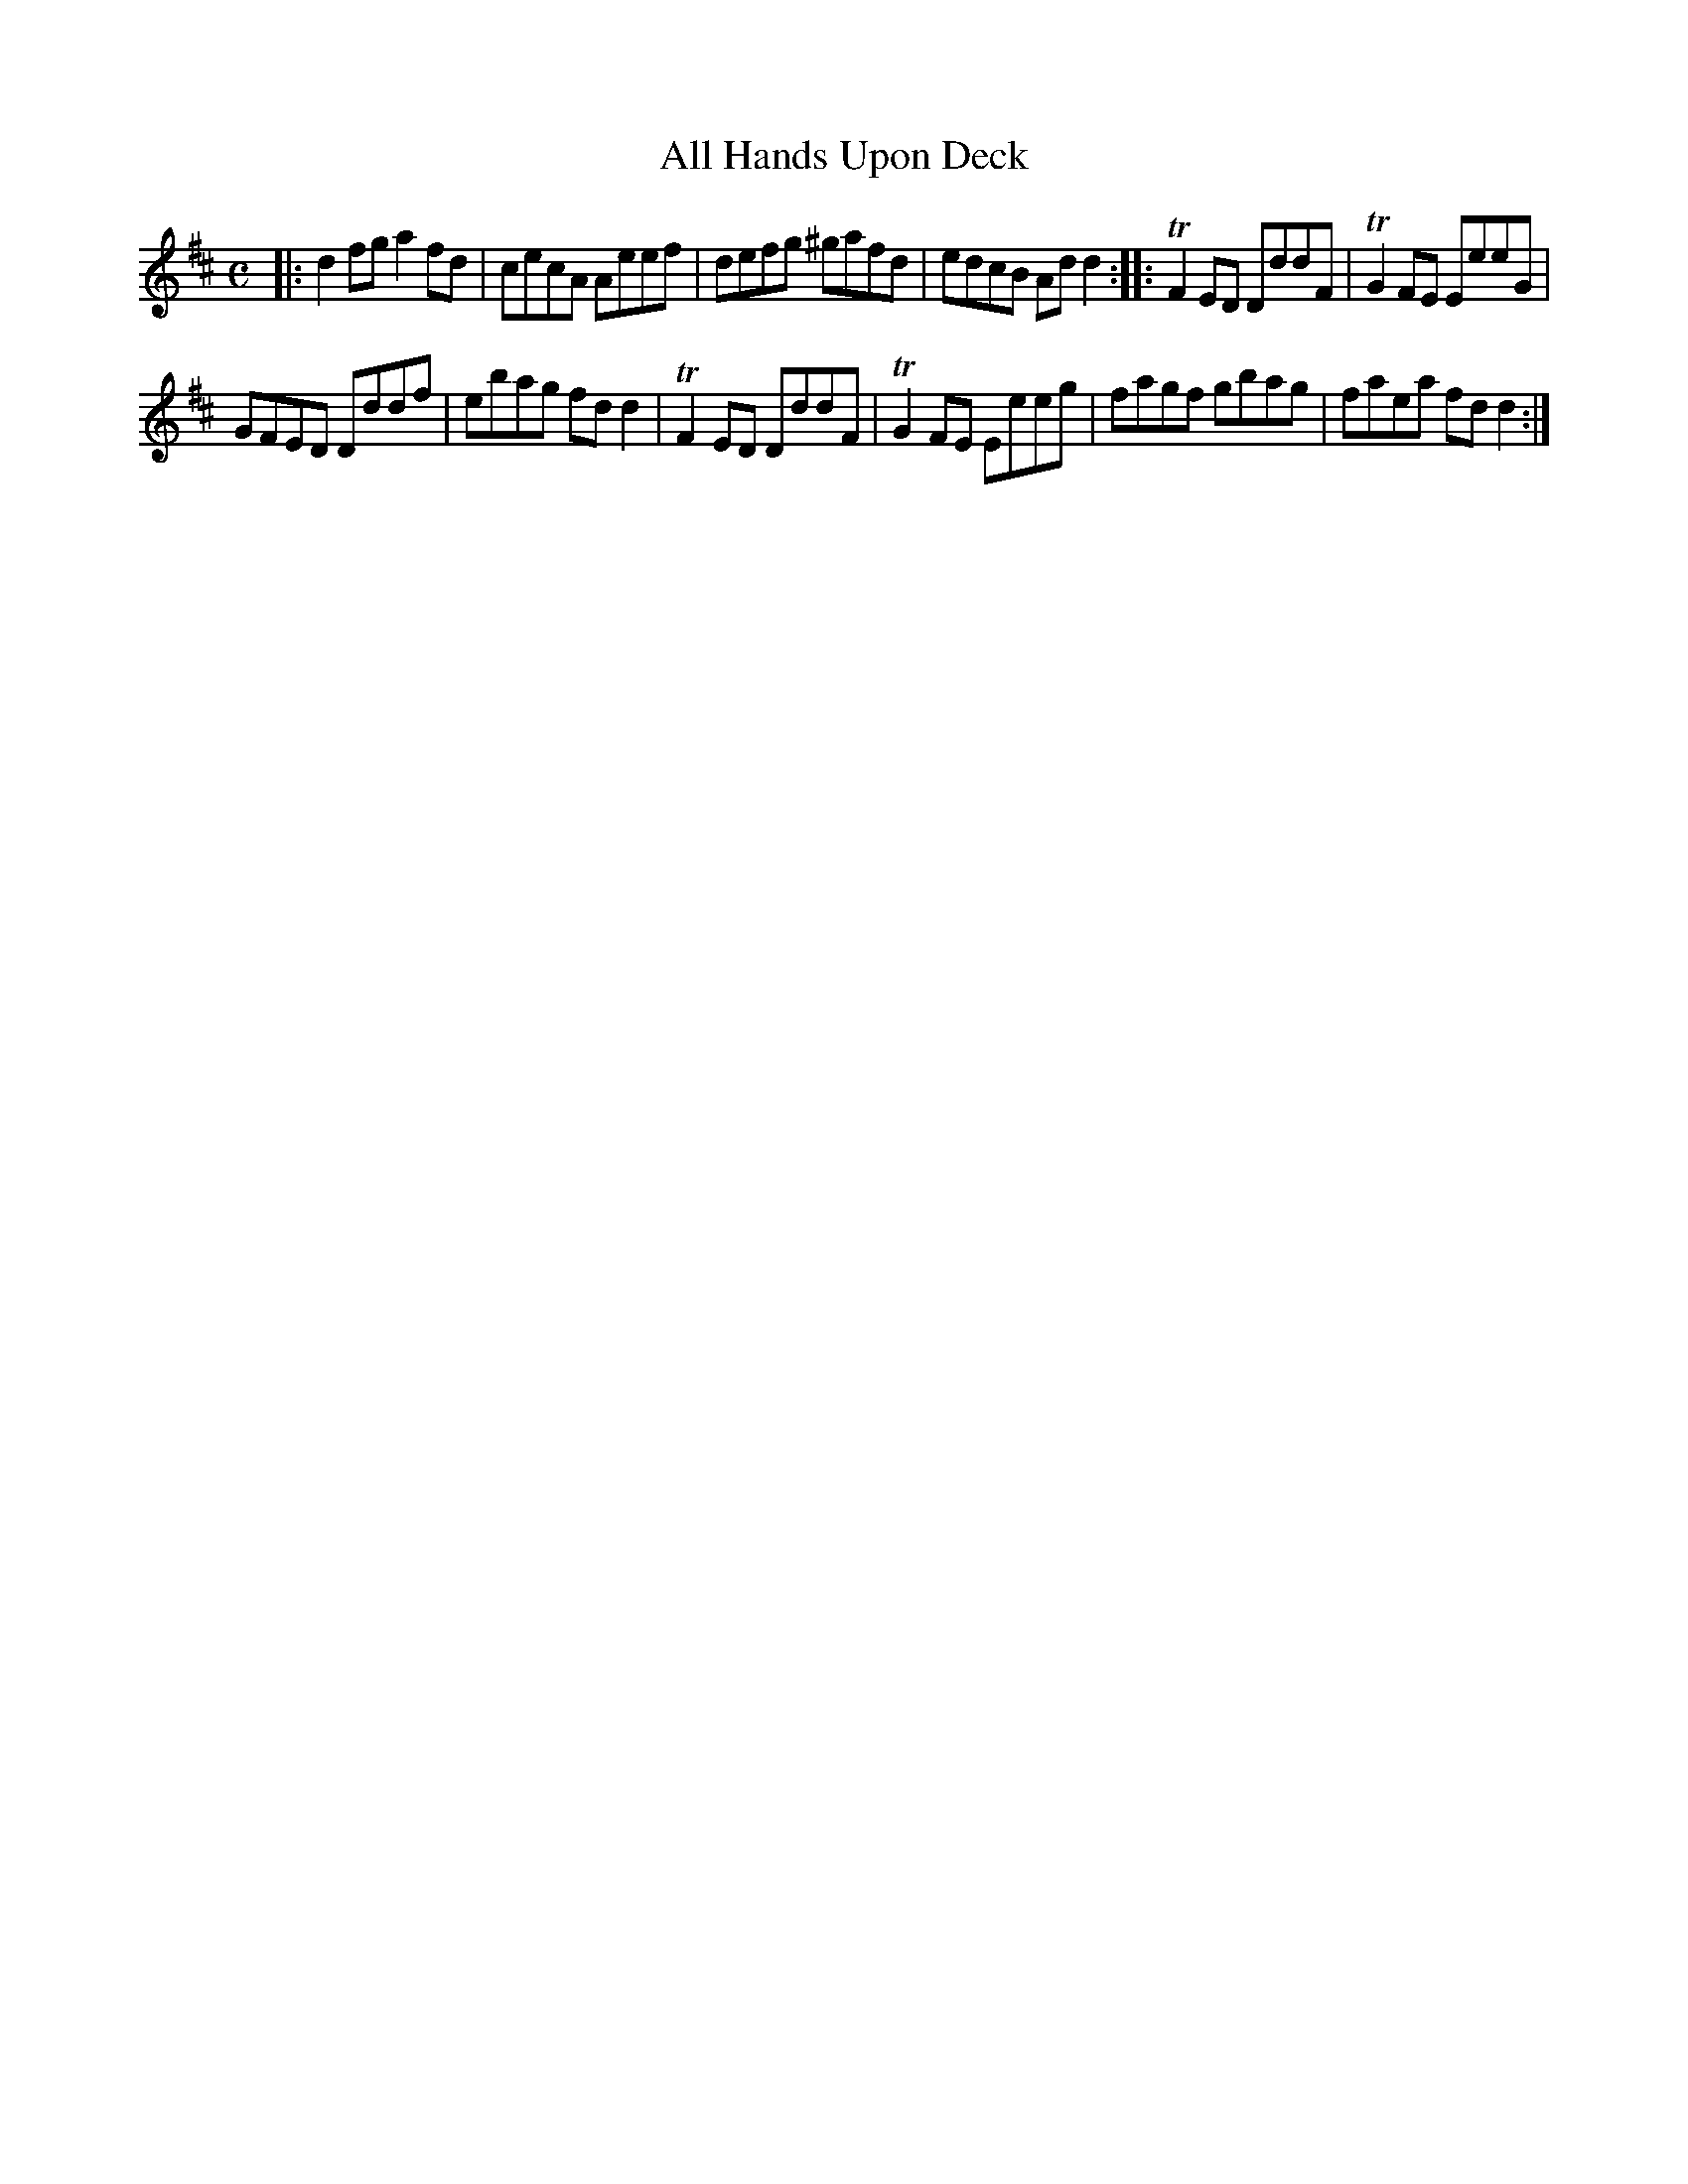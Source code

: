 X:25
T:All Hands Upon Deck
S:Northumbrian Minstrelsy
M:C
L:1/8
K:D
|:\
d2fg a2fd | cecA Aeef |\
defg ^gafd | edcB Add2 ::\
TF2ED DddF | TG2FE EeeG |
GFED Dddf | ebag fdd2 |\
TF2ED DddF | TG2FE Eeeg |\
fagf gbag | faea fdd2 :|
